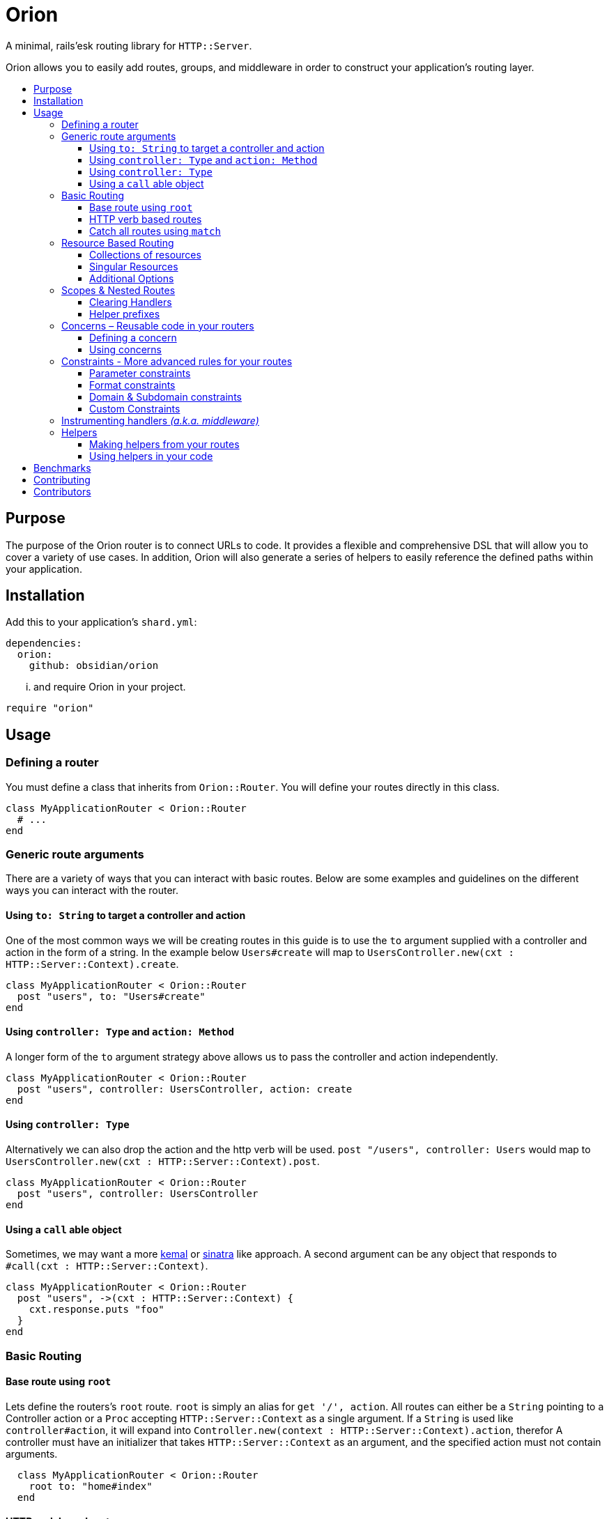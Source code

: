:toc: macro
:toc-title:
:toclevels: 99

# Orion

A minimal, rails'esk routing library for `HTTP::Server`.

Orion allows you to easily add routes, groups, and middleware in order to
construct your application's routing layer.

toc::[]

## Purpose

The purpose of the Orion router is to connect URLs to code. It provides a flexible
and comprehensive DSL that will allow you to cover a variety of use cases. In addition,
Orion will also generate a series of helpers to easily reference the defined paths
within your application.

## Installation

Add this to your application's `shard.yml`:

```yaml
dependencies:
  orion:
    github: obsidian/orion
```

... and require Orion in your project.

```crystal
require "orion"
```

## Usage

### Defining a router

You must define a class that inherits from `Orion::Router`. You will define your
routes directly in this class.

```crystal
class MyApplicationRouter < Orion::Router
  # ...
end
```

[[generic-route-arguments]]
### Generic route arguments
There are a variety of ways that you can interact with basic routes. Below are
some examples and guidelines on the different ways you can interact with the router.

#### Using `to: String` to target a controller and action
One of the most common ways we will be creating routes in this guide is to use
the `to` argument supplied with a controller and action in the form of a string.
In the example below `Users#create` will map to `UsersController.new(cxt : HTTP::Server::Context).create`.

```crystal
class MyApplicationRouter < Orion::Router
  post "users", to: "Users#create"
end
```

#### Using `controller: Type` and `action: Method`
A longer form of the `to` argument strategy above allows us to pass the controller and action
independently.

```crystal
class MyApplicationRouter < Orion::Router
  post "users", controller: UsersController, action: create
end
```

#### Using `controller: Type`
Alternatively we can also drop the action and the http verb will be used.
`post "/users", controller: Users` would map to `UsersController.new(cxt : HTTP::Server::Context).post`.

```crystal
class MyApplicationRouter < Orion::Router
  post "users", controller: UsersController
end
```

#### Using a `call` able object
Sometimes, we may want a more link:https://github.com/kemalcr/kemal[kemal] or
link:http://sinatrarb.com/[sinatra] like approach. A second argument can be any
object that responds to `#call(cxt : HTTP::Server::Context)`.

```crystal
class MyApplicationRouter < Orion::Router
  post "users", ->(cxt : HTTP::Server::Context) {
    cxt.response.puts "foo"
  }
end
```

### Basic Routing

#### Base route using `root`

Lets define the routers's `root` route. `root` is simply an alias for `get '/', action`.
All routes can either be a `String` pointing to a Controller action or a `Proc`
accepting `HTTP::Server::Context` as a single argument. If a `String` is used like `controller#action`, it will expand into `Controller.new(context : HTTP::Server::Context).action`, therefor A controller must
have an initializer that takes `HTTP::Server::Context` as an argument, and the
specified action must not contain arguments.

```crystal
  class MyApplicationRouter < Orion::Router
    root to: "home#index"
  end
```

#### HTTP verb based routes

A common way to interact with the router is to use standard HTTP verbs. Orion
supports all the standard HTTP verbs:

`get`, `head`, `post`, `put`, `delete`, `connect`, `options`, `trace`, and `patch`

You can simply use one of the methods within the router and pass it's router and
any variation of the xref:generic-route-arguments[Generic Route Arguments].

```crystal
class MyApplicationRouter < Orion::Router
  post "users", to: "users#create"
end
```

#### Catch all routes using `match`

In some instances you may just want to redirect all verbs to a particular
controller and action.

You can simply use the `match` method within the router and pass it's router and
any variation of the xref:generic-route-arguments[Generic Route Arguments].

```crystal
class MyApplicationRouter < Orion::Router
  match "404", controller: ErrorsController, action: error_404
end
```

### Resource Based Routing

*TODO*

#### Collections of resources

*TODO*

#### Singular Resources

*TODO*

#### Additional Options

*TODO*

### Scopes & Nested Routes

*TODO*

#### Clearing Handlers

*TODO*

#### Helper prefixes

*TODO*

### Concerns – Reusable code in your routers

*TODO*

#### Defining a concern

*TODO*

#### Using concerns

*TODO*

### Constraints - More advanced rules for your routes

*TODO*

#### Parameter constraints

*TODO*

#### Format constraints

*TODO*

#### Domain & Subdomain constraints

*TODO*

#### Custom Constraints

*TODO*

### Instrumenting handlers _(a.k.a. middleware)_

*TODO*

### Helpers

*TODO*

#### Making helpers from your routes

*TODO*

#### Using helpers in your code

*TODO*

[quote]
*NOTE:*
You can omit the action to map all remaining HTTP verbs to their respective
controller actions.

```crystal
class MyApplicationRouter < Orion::Router
  match "users", controller: UsersController
end
```

## Benchmarks

Benchmarks can be run with `./benchmark`.

## Contributing

1. Fork it https://github.com/<your-github-name>/orion/fork
2. Create your feature branch (git checkout -b my-new-feature)
3. Commit your changes (git commit -am 'Add some feature')
4. Push to the branch (git push origin my-new-feature)
5. Create a new Pull Request

## Contributors

- link:https://github.com/jwaldrip[Jason Waldrip (jwaldrip)] - creator, maintainer
